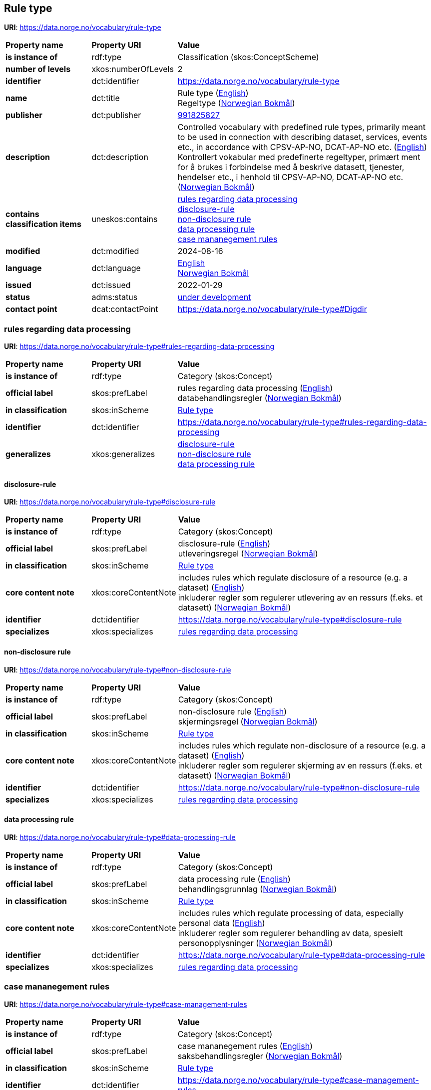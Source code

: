 // Asciidoc file auto-generated by "(Digdir) Excel2Turtle/Html v.3"

== Rule type

*URI*: https://data.norge.no/vocabulary/rule-type

[cols="20s,20d,60d"]
|===
| Property name | *Property URI* | *Value*
| is instance of | rdf:type | Classification (skos:ConceptScheme)
| number of levels | xkos:numberOfLevels |  2
| identifier | dct:identifier | https://data.norge.no/vocabulary/rule-type
| name | dct:title |  Rule type (http://publications.europa.eu/resource/authority/language/ENG[English]) + 
 Regeltype (http://publications.europa.eu/resource/authority/language/NOB[Norwegian Bokmål])
| publisher | dct:publisher | https://organization-catalog.fellesdatakatalog.digdir.no/organizations/991825827[991825827]
| description | dct:description |  Controlled vocabulary with predefined rule types, primarily meant to be used in connection with describing dataset, services, events etc., in accordance with CPSV-AP-NO, DCAT-AP-NO etc. (http://publications.europa.eu/resource/authority/language/ENG[English]) + 
 Kontrollert vokabular med predefinerte regeltyper, primært ment for å brukes i forbindelse med å beskrive datasett, tjenester, hendelser etc., i henhold til CPSV-AP-NO, DCAT-AP-NO etc. (http://publications.europa.eu/resource/authority/language/NOB[Norwegian Bokmål])
| contains classification items | uneskos:contains | https://data.norge.no/vocabulary/rule-type#rules-regarding-data-processing[rules regarding data processing] + 
https://data.norge.no/vocabulary/rule-type#disclosure-rule[disclosure-rule] + 
https://data.norge.no/vocabulary/rule-type#non-disclosure-rule[non-disclosure rule] + 
https://data.norge.no/vocabulary/rule-type#data-processing-rule[data processing rule] + 
https://data.norge.no/vocabulary/rule-type#case-management-rules[case mananegement rules]
| modified | dct:modified |  2024-08-16
| language | dct:language | http://publications.europa.eu/resource/authority/language/ENG[English] + 
http://publications.europa.eu/resource/authority/language/NOB[Norwegian Bokmål]
| issued | dct:issued |  2022-01-29
| status | adms:status | http://publications.europa.eu/resource/authority/dataset-status/DEVELOP[under development]
| contact point | dcat:contactPoint | https://data.norge.no/vocabulary/rule-type#Digdir
|===

=== rules regarding data processing [[rules-regarding-data-processing]]

*URI*: https://data.norge.no/vocabulary/rule-type#rules-regarding-data-processing

[cols="20s,20d,60d"]
|===
| Property name | *Property URI* | *Value*
| is instance of | rdf:type | Category (skos:Concept)
| official label | skos:prefLabel |  rules regarding data processing (http://publications.europa.eu/resource/authority/language/ENG[English]) + 
 databehandlingsregler (http://publications.europa.eu/resource/authority/language/NOB[Norwegian Bokmål])
| in classification | skos:inScheme | https://data.norge.no/vocabulary/rule-type[Rule type]
| identifier | dct:identifier | https://data.norge.no/vocabulary/rule-type#rules-regarding-data-processing
| generalizes | xkos:generalizes | https://data.norge.no/vocabulary/rule-type#disclosure-rule[disclosure-rule] + 
https://data.norge.no/vocabulary/rule-type#non-disclosure-rule[non-disclosure rule] + 
https://data.norge.no/vocabulary/rule-type#data-processing-rule[data processing rule]
|===

==== disclosure-rule [[disclosure-rule]]

*URI*: https://data.norge.no/vocabulary/rule-type#disclosure-rule

[cols="20s,20d,60d"]
|===
| Property name | *Property URI* | *Value*
| is instance of | rdf:type | Category (skos:Concept)
| official label | skos:prefLabel |  disclosure-rule (http://publications.europa.eu/resource/authority/language/ENG[English]) + 
 utleveringsregel (http://publications.europa.eu/resource/authority/language/NOB[Norwegian Bokmål])
| in classification | skos:inScheme | https://data.norge.no/vocabulary/rule-type[Rule type]
| core content note | xkos:coreContentNote |  includes rules which regulate disclosure of a resource (e.g. a dataset) (http://publications.europa.eu/resource/authority/language/ENG[English]) + 
 inkluderer regler som regulerer utlevering av en ressurs (f.eks. et datasett) (http://publications.europa.eu/resource/authority/language/NOB[Norwegian Bokmål])
| identifier | dct:identifier | https://data.norge.no/vocabulary/rule-type#disclosure-rule
| specializes | xkos:specializes | https://data.norge.no/vocabulary/rule-type#rules-regarding-data-processing[rules regarding data processing]
|===

==== non-disclosure rule [[non-disclosure-rule]]

*URI*: https://data.norge.no/vocabulary/rule-type#non-disclosure-rule

[cols="20s,20d,60d"]
|===
| Property name | *Property URI* | *Value*
| is instance of | rdf:type | Category (skos:Concept)
| official label | skos:prefLabel |  non-disclosure rule (http://publications.europa.eu/resource/authority/language/ENG[English]) + 
 skjermingsregel (http://publications.europa.eu/resource/authority/language/NOB[Norwegian Bokmål])
| in classification | skos:inScheme | https://data.norge.no/vocabulary/rule-type[Rule type]
| core content note | xkos:coreContentNote |  includes rules which regulate non-disclosure of a resource (e.g. a dataset) (http://publications.europa.eu/resource/authority/language/ENG[English]) + 
 inkluderer regler som regulerer skjerming av en ressurs (f.eks. et datasett) (http://publications.europa.eu/resource/authority/language/NOB[Norwegian Bokmål])
| identifier | dct:identifier | https://data.norge.no/vocabulary/rule-type#non-disclosure-rule
| specializes | xkos:specializes | https://data.norge.no/vocabulary/rule-type#rules-regarding-data-processing[rules regarding data processing]
|===

==== data processing rule [[data-processing-rule]]

*URI*: https://data.norge.no/vocabulary/rule-type#data-processing-rule

[cols="20s,20d,60d"]
|===
| Property name | *Property URI* | *Value*
| is instance of | rdf:type | Category (skos:Concept)
| official label | skos:prefLabel |  data processing rule (http://publications.europa.eu/resource/authority/language/ENG[English]) + 
 behandlingsgrunnlag (http://publications.europa.eu/resource/authority/language/NOB[Norwegian Bokmål])
| in classification | skos:inScheme | https://data.norge.no/vocabulary/rule-type[Rule type]
| core content note | xkos:coreContentNote |  includes rules which regulate processing of data, especially personal data (http://publications.europa.eu/resource/authority/language/ENG[English]) + 
 inkluderer regler som regulerer behandling av data, spesielt personopplysninger (http://publications.europa.eu/resource/authority/language/NOB[Norwegian Bokmål])
| identifier | dct:identifier | https://data.norge.no/vocabulary/rule-type#data-processing-rule
| specializes | xkos:specializes | https://data.norge.no/vocabulary/rule-type#rules-regarding-data-processing[rules regarding data processing]
|===

=== case mananegement rules [[case-management-rules]]

*URI*: https://data.norge.no/vocabulary/rule-type#case-management-rules

[cols="20s,20d,60d"]
|===
| Property name | *Property URI* | *Value*
| is instance of | rdf:type | Category (skos:Concept)
| official label | skos:prefLabel |  case mananegement rules (http://publications.europa.eu/resource/authority/language/ENG[English]) + 
 saksbehandlingsregler (http://publications.europa.eu/resource/authority/language/NOB[Norwegian Bokmål])
| in classification | skos:inScheme | https://data.norge.no/vocabulary/rule-type[Rule type]
| identifier | dct:identifier | https://data.norge.no/vocabulary/rule-type#case-management-rules
|===

== Digdir [[Digdir]]

[cols="20s,20d,60d"]
|===
| Property name | *Property URI* | *Value*
| is instance of | rdf:type | vcard:Organization
| organization name | vcard:hasOrganizationName |  Digitaliseringsdirektoratet (Digdir) (http://publications.europa.eu/resource/authority/language/NOB[Norwegian Bokmål]) + 
 Norwegian Digitalisation Agency (Digdir) (http://publications.europa.eu/resource/authority/language/ENG[English])
| email address | vcard:hasEmail |  informasjonsforvaltning@digdir.no
|===

== Name spaces [[Namespace]]

[cols="30s,70d"]
|===
| Prefix | *URI*
| adms | http://www.w3.org/ns/adms#
| dcat | http://www.w3.org/ns/dcat#
| dct | http://purl.org/dc/terms/
| rdf | http://www.w3.org/1999/02/22-rdf-syntax-ns#
| skos | http://www.w3.org/2004/02/skos/core#
| uneskos | http://purl.org/umu/uneskos#
| vcard | http://www.w3.org/2006/vcard/ns#
| xkos | http://rdf-vocabulary.ddialliance.org/xkos#
| xsd | http://www.w3.org/2001/XMLSchema#
|===

// End of the file, 2024-08-16 19:02:05